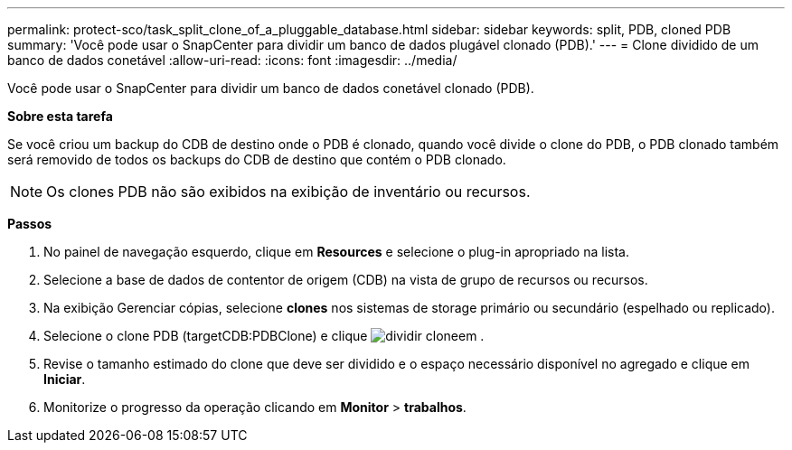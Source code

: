 ---
permalink: protect-sco/task_split_clone_of_a_pluggable_database.html 
sidebar: sidebar 
keywords: split, PDB, cloned PDB 
summary: 'Você pode usar o SnapCenter para dividir um banco de dados plugável clonado (PDB).' 
---
= Clone dividido de um banco de dados conetável
:allow-uri-read: 
:icons: font
:imagesdir: ../media/


[role="lead"]
Você pode usar o SnapCenter para dividir um banco de dados conetável clonado (PDB).

*Sobre esta tarefa*

Se você criou um backup do CDB de destino onde o PDB é clonado, quando você divide o clone do PDB, o PDB clonado também será removido de todos os backups do CDB de destino que contém o PDB clonado.


NOTE: Os clones PDB não são exibidos na exibição de inventário ou recursos.

*Passos*

. No painel de navegação esquerdo, clique em *Resources* e selecione o plug-in apropriado na lista.
. Selecione a base de dados de contentor de origem (CDB) na vista de grupo de recursos ou recursos.
. Na exibição Gerenciar cópias, selecione *clones* nos sistemas de storage primário ou secundário (espelhado ou replicado).
. Selecione o clone PDB (targetCDB:PDBClone) e clique image:../media/split_clone.gif["dividir clone"]em .
. Revise o tamanho estimado do clone que deve ser dividido e o espaço necessário disponível no agregado e clique em *Iniciar*.
. Monitorize o progresso da operação clicando em *Monitor* > *trabalhos*.

